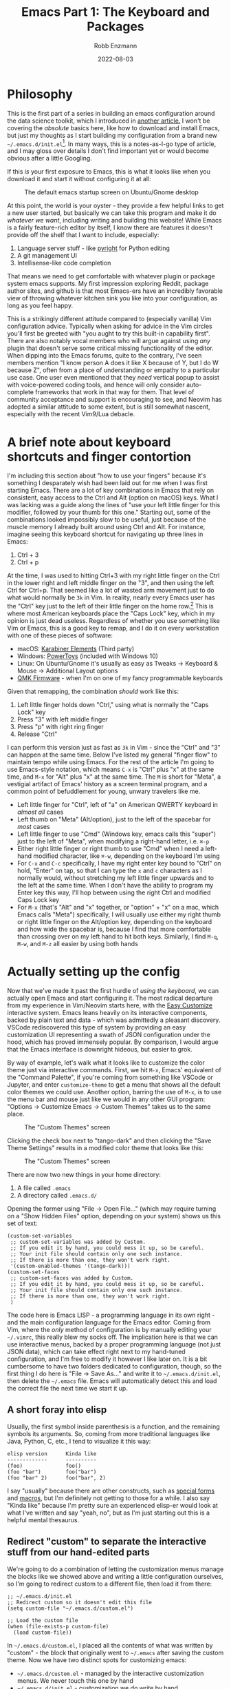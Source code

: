 #+title: Emacs Part 1: The Keyboard and Packages
#+author: Robb Enzmann
#+date: 2022-08-03
#+startup: inlineimages

* Philosophy

This is the first part of a series in building an emacs configuration
around the data science toolkit, which I introduced in [[https://robbmann.io/posts/004_emacs_start][another
article.]]  I won't be covering the /absolute/ basics here, like how to
download and install Emacs, but just my thoughts as I start building
my configuration from a brand new
=~/.emacs.d/init.el=[fn:windows-path].  In many ways, this is a
notes-as-I-go type of article, and I may gloss over details I don't
find important yet or would become obvious after a little Googling.

If this /is/ your first exposure to Emacs, this is what it looks like
when you download it and start it without configuring it at all:

#+CAPTION: The default emacs startup screen on Ubuntu/Gnome desktop
#+attr_html: :width 500px
#+attr_latex: :width 500px
[[./default-emacs.png]]

At this point, the world is your oyster - they provide a few helpful
links to get a new user started, but basically we can take this
program and make it do /whatever we want/, including writing and
building this website!  While Emacs is a fairly feature-rich editor by
itself, I know there are features it doesn't provide off the shelf
that I want to include, especially:

1. Language server stuff - like [[https://github.com/microsoft/pyright][pyright]] for Python editing
2. A git management UI
3. Intellisense-like code completion

That means we need to get comfortable with whatever plugin or package
system emacs supports.  My first impression exploring Reddit, package
author sites, and github is that most Emacs-ers have an incredibly
favorable view of throwing whatever kitchen sink you like into your
configuration, as long as you feel happy.

This is a strikingly different attitude compared to (especially
vanilla) Vim configuration advice. Typically when asking for advice in
the Vim circles you'll first be greeted with "you aught to try this
built-in capability first".  There are also notably vocal members who
will argue against using /any/ plugin that doesn't serve some critical
missing functionality of the editor.  When dipping into the Emacs
forums, quite to the contrary, I've seen members mention "I know
person A does it like X because of Y, but I do W because Z", often
from a place of understanding or empathy to a particular use case.
One user even mentioned that they /need/ vertical popup to assist with
voice-powered coding tools, and hence will only consider auto-complete
frameworks that work in that way for them.  That level of community
acceptance and support is encouraging to see, and Neovim has adopted a
similar attitude to some extent, but is still somewhat nascent,
especially with the recent Vim9/Lua debacle.


* A brief note about keyboard shortcuts and finger contortion

I'm including this section about "how to use your fingers" because
it's something I desparately wish had been laid out for me when I was
first starting Emacs.  There are a lot of key combinations in Emacs
that rely on consistent, easy access to the Ctrl and Alt (option on
macOS) keys.  What I was lacking was a guide along the lines of "use
your left little finger for this modifier, followed by your thumb for
this one."  Starting out, some of the combinations looked impossibly
slow to be useful, just because of the muscle memory I already built
around using Ctrl and Alt. For instance, imagine seeing this keyboard
shortcut for navigating up three lines in Emacs:

1. Ctrl + 3
2. Ctrl + p

At the time, I was used to hitting Ctrl+3 with my right little finger
on the Ctrl in the lower right and left middle finger on the "3", and
then using the left Ctrl for Ctrl+p.  That seemed like a lot of wasted
arm movement just to do what would normally be =3k= in Vim.  In
reality, nearly every Emacs user has the "Ctrl" key just to the left
of their little finger on the home row.[fn:TECO] This is where most
American keyboards place the "Caps Lock" key, which in my opinion is
just dead useless.  Regardless of whether you use something like Vim
or Emacs, this is a good key to remap, and I do it on every
workstation with one of these pieces of software:

+ macOS: [[https://karabiner-elements.pqrs.org/][Karabiner Elements]] (Third party)
+ Windows: [[https://docs.microsoft.com/en-us/windows/powertoys/keyboard-manager][PowerToys]] (included with Windows 10)
+ Linux: On Ubuntu/Gnome it's usually as easy as Tweaks -> Keyboard &
  Mouse -> Additional Layout options
+ [[https://qmk.fm/][QMK Firmware]] - when I'm on one of my fancy programmable keyboards

Given that remapping, the combination /should/ work like this:

1. Left little finger holds down "Ctrl," using what is normally the
   "Caps Lock" key
2. Press "3" with left middle finger
3. Press "p" with right ring finger
4. Release "Ctrl"

I can perform this version just as fast as =3k= in Vim - since the
"Ctrl" and "3" can happen at the same time.  Below I've listed my
general "finger flow" to maintain tempo while using Emacs.  For the
rest of the article I'm going to use Emacs-style notation, which means
=C-x= is "Ctrl" plus "x" at the same time, and =M-x= for "Alt" plus
"x" at the same time.  The =M= is short for "Meta", a vestigial
artifact of Emacs' history as a screen terminal program, and a
common point of befuddlement for young, unwary travelers like me.

+ Left little finger for "Ctrl", left of "a" on American QWERTY
  keyboard in /almost all/ cases
+ Left thumb on "Meta" (Alt/option), just to the left of the spacebar
  for /most/ cases
+ Left little finger to use "Cmd" (Windows key, emacs calls this
  "super") just to the left of "Meta", when modifying a right-hand
  letter, i.e. =⌘-p=
+ Either right little finger or right thumb to use "Cmd" when I need a
  left-hand modified character, like =⌘-w=, depending on the keyboard
  I'm using
+ For =C-x= and =C-c= specifically, I have my right enter key bound to
  "Ctrl" on hold, "Enter" on tap, so that I can type the =x= and =c=
  characters as I normally would, without stretching my left little
  finger upwards and to the left at the same time.  When I don't have
  the ability to program my Enter key this way, I'll hop between using
  the right Ctrl and modified Caps Lock key
+ For =M-x= (that's "Alt" and "x" together, or "option" + "x" on a
  mac, which Emacs calls "Meta") specifically, I will usually use
  either my right thumb or right little finger on the Alt/option key,
  depending on the keyboard and how wide the spacebar is, because I find
  that more comfortable than crossing over on my left hand to hit both
  keys.  Similarly, I find =M-q=, =M-w=, and =M-z= all easier by using
  both hands


* Actually setting up the config

Now that we've made it past the first hurdle of /using the keyboard/,
we can actually open Emacs and start configuring it.  The most radical
departure from my experience in Vim/Neovim starts here, with the [[https://www.gnu.org/software/emacs/manual/html_node/emacs/Easy-Customization.html][Easy
Customize]] interactive system.  Emacs leans heavily on its interactive
components, backed by plain text and data - which was admittedly a
pleasant discovery.  VSCode rediscovered this type of system by
providing an easy customization UI representing a swath of JSON
configuration under the hood, which has proved immensely popular.  By
comparison, I would argue that the Emacs interface is downright
hideous, but easier to grok.

By way of example, let's walk what it looks like to customize the
color theme just via interactive commands.  First, we hit =M-x=,
Emacs' equivalent of the "Command Palette", if you're coming from
something like VSCode or Jupyter, and enter =customize-theme= to get a
menu that shows all the default color themes we could use.  Another
option, barring the use of =M-x=, is to use the menu bar and mouse
just like we would in any other GUI program: "Options -> Customize
Emacs -> Custom Themes" takes us to the same place.

#+CAPTION: The "Custom Themes" screen
#+attr_html: :width 500px
#+attr_latex: :width 500px
[[./customize-themes.png]]

Clicking the check box next to "tango-dark" and then clicking the
"Save Theme Settings" results in a modified color theme that looks
like this:

#+CAPTION: The "Custom Themes" screen
#+attr_html: :width 500px
#+attr_latex: :width 500px
[[./after-setting-theme.png]]

There are now two new things in your home directory:

1. A file called =.emacs=
2. A directory called =.emacs.d/=

Opening the former using "File -> Open File..." (which may require
turning on a "Show Hidden Files" option, depending on your system)
shows us this set of text:

#+begin_src elisp
(custom-set-variables
 ;; custom-set-variables was added by Custom.
 ;; If you edit it by hand, you could mess it up, so be careful.
 ;; Your init file should contain only one such instance.
 ;; If there is more than one, they won't work right.
 '(custom-enabled-themes '(tango-dark)))
(custom-set-faces
 ;; custom-set-faces was added by Custom.
 ;; If you edit it by hand, you could mess it up, so be careful.
 ;; Your init file should contain only one such instance.
 ;; If there is more than one, they won't work right.
 )
#+end_src

The code here is Emacs LISP - a programming language in its own
right - and the main configuration language for the Emacs editor.
Coming from Vim, where the /only/ method of configuration is by
manually editing your =~/.vimrc=, this really blew my socks off.  The
implication here is that we can use interactive menus, backed by a
proper programming language (not just JSON data), which can take
effect right next to my hand-tuned configuration, and I'm free to
modify it however I like later on.  It is a bit cumbersome to have two
folders dedicated to configuration, though, so the first thing I do
here is "File -> Save As..." and write it to =~/.emacs.d/init.el=,
then delete the =~/.emacs= file.  Emacs will automatically detect this
and load the correct file the next time we start it up.

** A short foray into elisp

Usually, the first symbol inside parenthesis is a function, and the
remaining symbols its arguments. So, coming from more traditional
languages like Java, Python, C, etc., I tend to visualize it this way:

#+begin_example
elisp version      Kinda like
-------------      ----------
(foo)              foo()
(foo "bar")        foo("bar")
(foo "bar" 2)      foo("bar", 2)
#+end_example

I say "usually" because there are other constructs, such as [[https://www.gnu.org/software/emacs/manual/html_node/elisp/Special-Forms.html][special
forms]] and [[https://www.gnu.org/software/emacs/manual/html_node/elisp/Macros.html][macros]], but I'm definitely not getting to those for a while.
I also say "Kinda like" because I'm pretty sure an experienced
elisp-er would look at what I've written and say "yeah, no", but as
I'm just starting out this is a helpful mental thesaurus.

** Redirect "custom" to separate the interactive stuff from our hand-edited parts

We're going to do a combination of letting the customization menus
manage the blocks like we showed above and writing a little
configuration ourselves, so I'm going to redirect custom to a
different file, then load it from there:

#+begin_src elisp
;; ~/.emacs.d/init.el
;; Redirect custom so it doesn't edit this file
(setq custom-file "~/.emacs.d/custom.el")

;; Load the custom file
(when (file-exists-p custom-file)
  (load custom-file))
#+end_src

In =~/.emacs.d/custom.el=, I placed all the contents of what was
written by "custom" - the block that originally went to =~/.emacs=
after saving the custom theme.  Now we have two distinct spots for
customizing emacs:

+ =~/.emacs.d/custom.el= - managed by the interactive customization menus.
  We never touch this one by hand
+ =~/.emacs.d/init.el= - customization we /do/ write by hand

Later on I'll cover some other common settings for the =init.el= file,
but for now we'll leave it be to address more important things.
Namely, let's start plugging in new packages.

** Edit what packages we use interactively

Unlike most package managers in the Vim world, it's rare nowadays to
grab code directly off github or submoduling/unzipping some tarball
into your configuration directory.  Rather, there's a central
repository called ELPA, located at http://elpa.gnu.org/, which
hosts well-known packages we can install right away (Python folks can
think of ELPA a bit like PyPI).  By running =M-x list-packages=, we're
prompted with this lovely screen:

#+CAPTION: The "Custom Themes" screen
#+attr_html: :width 500px
#+attr_latex: :width 500px
[[packages-screen.png]]

There are a few [[https://www.gnu.org/software/emacs/manual/html_node/emacs/Package-Menu.html][special key commands]], the most common of which I am
using are =/n= to filter by name and =/s installed= to look for
packages I currently have installed.

The first thing I wanted was a vertical pop-up style for my minibuffer
when using =M-x= or =C-x C-f= (finding files), a lot like the "command
palette" you get in other editors like VSCode, Jupyter, and JetBrains,
when selecting generic actions to take.  As of Emacs 28, there's a built-in
vertical FIDO mode that mostly does this, but I kept getting a delay between
pressing =M-x= and the minibuffer popping up, so I opted for a third party
package called =vertico= that I'm very happy with.  To install it, all I had
to do was use the =M-x list-packages= buffer posted above and click on "install",
or use =M-x package-install RET vertico= (that's =M-x package-install=, followed
by hitting "enter", then typing =vertico= and hitting enter again), and Emacs
has automatically done three things for me:

1. Fetched the latest version of the package from ELPA and downloaded
   it
2. Byte-compiled and installed the package into my editor
3. *Edited ~/.emacs.d/custom.el to signal that I selected and
   installed a new package*

That last one is mind-blowing.  Emacs edited a variable called
=package-selected-packages= and put it into my =custom.el= file, just
by the very nature of installing it interactively

#+begin_src elisp
;; ~/.emacs.d/custom.el
;; --snip--
'(package-selected-packages
  '(vertico))
;; --snip--
#+end_src

This means I can use all of Emacs' interactive features, even while
keeping my configuration under the proper text-based version control
of my choosing.  It also leaves the possibility of managing this
variable manually via =~/.emacs.d/init.el= open, but we aren't there
yet.  At any point, I can also use =M-x package-delete= or the
packages buffer to interactively remove a package from Emacs and
=~/.emacs.d/custom.el=.  Since I'd like
to ship my Emacs configuration to many workstations, I'd like Emacs
to automatically install these selected plugins, and remove obsolete ones,
at boot.  There are a couple functions that allow me to do this:

#+begin_src elisp
;; ~/.emacs.d/init.el
;; Enable built-in package manager
(require 'package)

;; Redirect custom so it doesn't edit this file
(setq custom-file "~/.emacs.d/custom.el")

;; Load the custom file
(when (file-exists-p custom-file)
  (load custom-file))
;; At this point, package-selected-packages has been set by loading the custom-file

;; Remove any packages that are installed, but aren't listed in package-selected-packages
(package-autoremove)

;; Keep our registry up-to-date
(package-refresh-contents)

;; Install selected packages
(package-install-selected-packages)
#+end_src

As far as I'm concerned at the moment, this is all the package management
I need!  The built-in support is so good that I don't find myself wanting
to reach towards an external package manager at all, like I would typically
do in Neovim.[fn:package-managers]

** Community packages

There is also a community-maintained, much larger selection of plugins
on something called "Milkypostman's Emacs Lisp Package Archive",
usually abbreviated to MELPA, which serves an almost identical role
as ELPA, but doesn't require going through the official GNU channels to
get your project hosted.  As such, most projects on GitHub require you
to enable fetching packages from MELPA before installing.  There are
two versions of MELPA - =stable.melpa.org/packages= and the /unstable/
=melpa.org/packages=.  Until I get a better grounding in my
configuration and understand what the difference between "stable" and
"not-stable" is, I'm going to just stick with "stable".

#+begin_src elisp
;; ~/.emacs.d/init.el
;; --snip--
;; Keep our registry up-to-date
(add-to-list 'package-archives '("melpa-stable" . "https://stable.melpa.org/packages/") t)
(package-refresh-contents)
;; --snip--
#+end_src

There's a decent amount of elisp witchcraft in the =add-to-list=
statement alone, but in essence
it just enables Emacs to "see" what's on the community MELPA archive
when we run =M-x list-packages= or =M-x package-install=.  After
adding this and digging around /r/emacs and github, I have a minimal
set of packages that are enabling me to be productive without too much
configuration so far[fn:further]

+ [[https://github.com/minad/corfu][corfu]] (intellisense-like autocomplete; plays well with =orderless=
  below)
+ [[https://github.com/purcell/exec-path-from-shell][exec-path-from-shell]] (macOS specific)
+ [[https://github.com/dominikh/go-mode.el][go-mode]]
+ [[https://github.com/magit/magit][magit]] (UI for git, I think basically everyone grabs this)
+ [[https://github.com/minad/marginalia][marginalia]] (preview that works amazingly well with =vertico=, shows
  me things like documentation and keybindings next to commands when I
  open =M-x=)
+ [[https://jblevins.org/projects/markdown-mode/][markdown-mode]]
+ [[https://github.com/oantolin/orderless][orderless]] (a "completion style" that's pretty nifty, once you get
  the hang of it)
+ [[https://github.com/iqbalansari/restart-emacs][restart-emacs]]
+ [[https://github.com/rust-lang/rust-mode][rust-mode]]
+ [[https://github.com/emacs-tree-sitter/elisp-tree-sitter][tree-sitter]] (more intelligent code highlighting)
+ [[https://github.com/emacs-tree-sitter/tree-sitter-langs][tree-sitter-langs]]
+ [[https://github.com/jwiegley/use-package][use-package]] (a configuration macro, see below)
+ [[https://github.com/joostkremers/writeroom-mode][writeroom-mode]] (distraction-free writing, which I use for this blog)

I am also trying out both [[https://github.com/emacs-lsp/lsp-mode][lsp-mode]] with [[https://github.com/emacs-lsp/lsp-pyright][lsp-pyright]] and [[https://github.com/joaotavora/eglot][eglot]] for
language server stuff to see which one I like better, but haven't
finalized it yet so we'll keep them in our back pocket for now.  I
tend to shy away from exceptionally large frameworks, so [[https://emacs-helm.github.io/helm/][helm]] didn't
look appealing at first glance.  I'd rather pick exactly the pieces I
want to include and get them working one-by-one.

** Configuring packages we've installed

The one piece that confused me more than anything while starting out
is what the heck [[https://github.com/jwiegley/use-package][=use-package=]] actually is or does.  Many users online
would refer to it as "their package manager", however it is
emphatically /not/ a package manager, as the very first section of
their README notes.  Because I had just been copying =use-package=
snippets from around the internet before I took a minute to read the
=use-package= documentation, it took me a while to figure out that
=use-package= is meant to be used /in conjunction/ with a package
manager, which in our case is the built-in =package.el=.  After
=package.el= installs a new package, it's likely there are ways to
tweak that package that suit our tastes, and /that/ is what we ask
=use-package= to do for us.

Without diving into too much detail, it's easy to imagine how complex managing
package start up, configuration, and order-of-operations could be:

+ Did I make sure load this package after its prerequisites?
+ How do enable keybindings only when this package is active?
+ How can I delay loading this big, expensive package until I actually
  need it?

It bears mentioning that there /are/ ways to have =use-package=
[[https://github.com/jwiegley/use-package#package-installation][interface with =package.el=]], but I'm going to hold off on those until
I feel like I need them.  Here's an example of how I configure
tree-sitter to add spiffy highlighting everywhere I go, without
bogging down startup time of emacs:

#+begin_src elisp
(use-package tree-sitter
  :init (global-tree-sitter-mode)
  :hook (tree-sitter-after-on . tree-sitter-hl-mode)
  :config
  (use-package tree-sitter-hl)
  (use-package tree-sitter-langs)
  (use-package tree-sitter-debug)
  (use-package tree-sitter-query))
#+end_src

The README on the =use-package= GitHub page explains all the special
=:<section>= bits, but in essence this is a clean way of saying:

+ Run =(global-tree-sitter-mode)= on startup
+ Turn on =tree-sitter-hl-mode= whenever we boot up =tree-sitter=
+ Configure =tree-sitter= to also use four other useful packages

There are many, many capabilities bundled into =use-package=, and even
very minimal configurations will tend to include it, because of the
brevity it brings to advanced package configuration.



[fn:windows-path] For our resident Microsoft Windows users - I'll be
using Unix-style paths, which means =~= is the home directory, like
=C:\Users\Robb=, and =/= as path separators.  Fret not, as Emacs will
understand this style of pathing and the =~=, even on Windows

[fn:TECO] It's also likely that its predecessor [[https://en.wikipedia.org/wiki/TECO_(text_editor)][TECO]] from the 60's was
developed on a terminal on which the "Ctrl" key was located just to
the left of =a=

[fn:package-managers] Such as [[https://github.com/wbthomason/packer.nvim][packer.nvim]] (inspired by =use-package=)
or [[https://github.com/junegunn/vim-plug][vim-plug]]

[fn:further] I'll use another article to cover specific, intersting
configuration on a per-package basis
